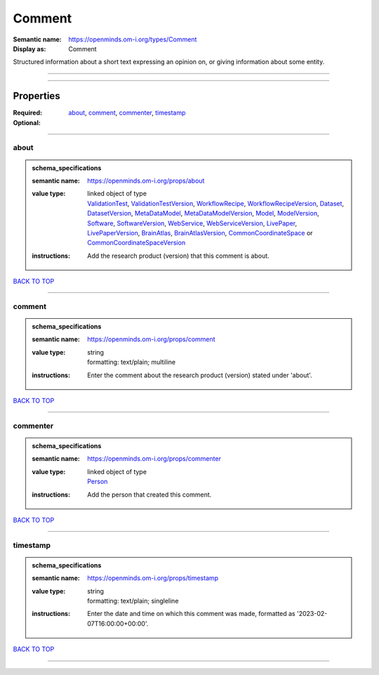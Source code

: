 #######
Comment
#######

:Semantic name: https://openminds.om-i.org/types/Comment

:Display as: Comment

Structured information about a short text expressing an opinion on, or giving information about some entity.


------------

------------

Properties
##########

:Required: `about <about_heading_>`_, `comment <comment_heading_>`_, `commenter <commenter_heading_>`_, `timestamp <timestamp_heading_>`_
:Optional:

------------

.. _about_heading:

*****
about
*****

.. admonition:: schema_specifications

   :semantic name: https://openminds.om-i.org/props/about
   :value type: | linked object of type
                | `ValidationTest <https://openminds-documentation.readthedocs.io/en/latest/schema_specifications/computation/validationTest.html>`_, `ValidationTestVersion <https://openminds-documentation.readthedocs.io/en/latest/schema_specifications/computation/validationTestVersion.html>`_, `WorkflowRecipe <https://openminds-documentation.readthedocs.io/en/latest/schema_specifications/computation/workflowRecipe.html>`_, `WorkflowRecipeVersion <https://openminds-documentation.readthedocs.io/en/latest/schema_specifications/computation/workflowRecipeVersion.html>`_, `Dataset <https://openminds-documentation.readthedocs.io/en/latest/schema_specifications/core/products/dataset.html>`_, `DatasetVersion <https://openminds-documentation.readthedocs.io/en/latest/schema_specifications/core/products/datasetVersion.html>`_, `MetaDataModel <https://openminds-documentation.readthedocs.io/en/latest/schema_specifications/core/products/metaDataModel.html>`_, `MetaDataModelVersion <https://openminds-documentation.readthedocs.io/en/latest/schema_specifications/core/products/metaDataModelVersion.html>`_, `Model <https://openminds-documentation.readthedocs.io/en/latest/schema_specifications/core/products/model.html>`_, `ModelVersion <https://openminds-documentation.readthedocs.io/en/latest/schema_specifications/core/products/modelVersion.html>`_, `Software <https://openminds-documentation.readthedocs.io/en/latest/schema_specifications/core/products/software.html>`_, `SoftwareVersion <https://openminds-documentation.readthedocs.io/en/latest/schema_specifications/core/products/softwareVersion.html>`_, `WebService <https://openminds-documentation.readthedocs.io/en/latest/schema_specifications/core/products/webService.html>`_, `WebServiceVersion <https://openminds-documentation.readthedocs.io/en/latest/schema_specifications/core/products/webServiceVersion.html>`_, `LivePaper <https://openminds-documentation.readthedocs.io/en/latest/schema_specifications/publications/livePaper.html>`_, `LivePaperVersion <https://openminds-documentation.readthedocs.io/en/latest/schema_specifications/publications/livePaperVersion.html>`_, `BrainAtlas <https://openminds-documentation.readthedocs.io/en/latest/schema_specifications/SANDS/atlas/brainAtlas.html>`_, `BrainAtlasVersion <https://openminds-documentation.readthedocs.io/en/latest/schema_specifications/SANDS/atlas/brainAtlasVersion.html>`_, `CommonCoordinateSpace <https://openminds-documentation.readthedocs.io/en/latest/schema_specifications/SANDS/atlas/commonCoordinateSpace.html>`_ or `CommonCoordinateSpaceVersion <https://openminds-documentation.readthedocs.io/en/latest/schema_specifications/SANDS/atlas/commonCoordinateSpaceVersion.html>`_
   :instructions: Add the research product (version) that this comment is about.

`BACK TO TOP <Comment_>`_

------------

.. _comment_heading:

*******
comment
*******

.. admonition:: schema_specifications

   :semantic name: https://openminds.om-i.org/props/comment
   :value type: | string
                | formatting: text/plain; multiline
   :instructions: Enter the comment about the research product (version) stated under 'about'.

`BACK TO TOP <Comment_>`_

------------

.. _commenter_heading:

*********
commenter
*********

.. admonition:: schema_specifications

   :semantic name: https://openminds.om-i.org/props/commenter
   :value type: | linked object of type
                | `Person <https://openminds-documentation.readthedocs.io/en/latest/schema_specifications/core/actors/person.html>`_
   :instructions: Add the person that created this comment.

`BACK TO TOP <Comment_>`_

------------

.. _timestamp_heading:

*********
timestamp
*********

.. admonition:: schema_specifications

   :semantic name: https://openminds.om-i.org/props/timestamp
   :value type: | string
                | formatting: text/plain; singleline
   :instructions: Enter the date and time on which this comment was made, formatted as '2023-02-07T16:00:00+00:00'.

`BACK TO TOP <Comment_>`_

------------

